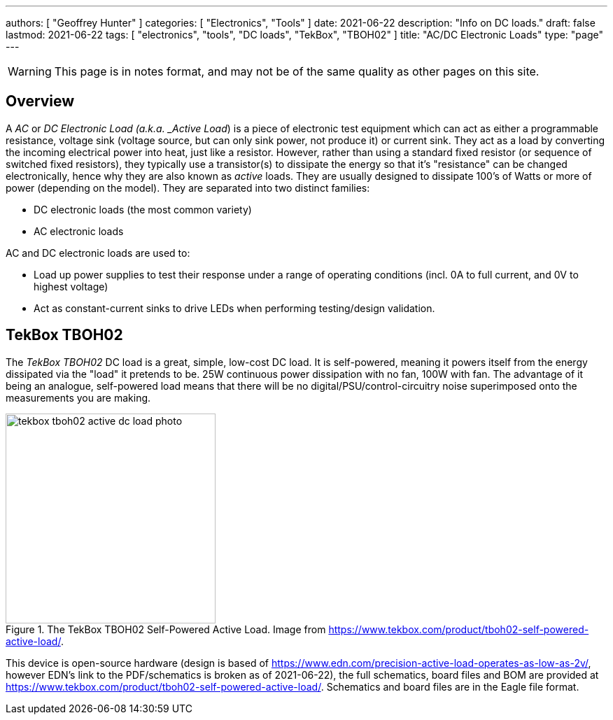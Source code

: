---
authors: [ "Geoffrey Hunter" ]
categories: [ "Electronics", "Tools" ]
date: 2021-06-22
description: "Info on DC loads."
draft: false
lastmod: 2021-06-22
tags: [ "electronics", "tools", "DC loads", "TekBox", "TBOH02" ]
title: "AC/DC Electronic Loads"
type: "page"
---

WARNING: This page is in notes format, and may not be of the same quality as other pages on this site.

== Overview

A _AC_ or _DC_ _Electronic Load (a.k.a. _Active Load_) is a piece of electronic test equipment which can act as either a programmable resistance, voltage sink (voltage source, but can only sink power, not produce it) or current sink. They act as a load by converting the incoming electrical power into heat, just like a resistor. However, rather than using a standard fixed resistor (or sequence of switched fixed resistors), they typically use a transistor(s) to dissipate the energy so that it's "resistance" can be changed electronically, hence why they are also known as _active_ loads. They are usually designed to dissipate 100's of Watts or more of power (depending on the model). They are separated into two distinct families:

* DC electronic loads (the most common variety)
* AC electronic loads

AC and DC electronic loads are used to:

* Load up power supplies to test their response under a range of operating conditions (incl. 0A to full current, and 0V to highest voltage)
* Act as constant-current sinks to drive LEDs when performing testing/design validation.

== TekBox TBOH02

The _TekBox TBOH02_ DC load is a great, simple, low-cost DC load. It is self-powered, meaning it powers itself from the energy dissipated via the "load" it pretends to be. 25W continuous power dissipation with no fan, 100W with fan. The advantage of it being an analogue, self-powered load means that there will be no digital/PSU/control-circuitry noise superimposed onto the measurements you are making.

.The TekBox TBOH02 Self-Powered Active Load. Image from https://www.tekbox.com/product/tboh02-self-powered-active-load/.
image::tekbox-tboh02-active-dc-load-photo.jpg[width=300]

This device is open-source hardware (design is based of https://www.edn.com/precision-active-load-operates-as-low-as-2v/, however EDN's link to the PDF/schematics is broken as of 2021-06-22), the full schematics, board files and BOM are provided at https://www.tekbox.com/product/tboh02-self-powered-active-load/. Schematics and board files are in the Eagle file format.
